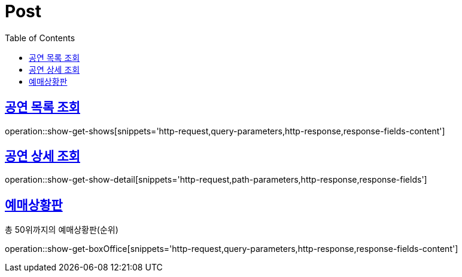 = Post
:doctype: book
:icons: font
:source-highlighter: highlightjs
:toc: left
:toclevels: 2
:sectlinks:


[[show-get-shows]]
== 공연 목록 조회

operation::show-get-shows[snippets='http-request,query-parameters,http-response,response-fields-content']


[[show-get-show-detail]]
== 공연 상세 조회

operation::show-get-show-detail[snippets='http-request,path-parameters,http-response,response-fields']

[[show-get-boxOffice]]
== 예매상황판

총 50위까지의 예매상황판(순위)

operation::show-get-boxOffice[snippets='http-request,query-parameters,http-response,response-fields-content']